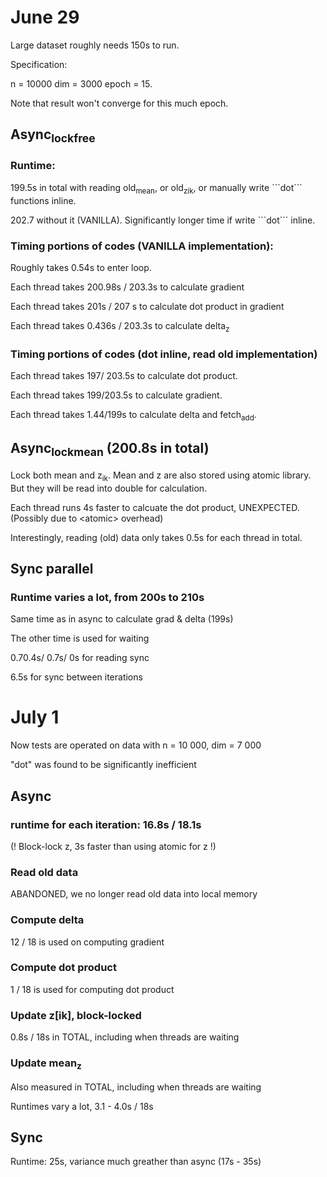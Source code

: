 * June 29
Large dataset roughly needs 150s to run. 

Specification:

n = 10000
dim = 3000
epoch = 15.

Note that result won't converge for this much epoch.

** Async_lock_free 
*** Runtime:
 199.5s in total with reading old_mean, or old_z_ik, or manually write ```dot``` functions inline.

 202.7 without it (VANILLA). Significantly longer time if write ```dot``` inline.

*** Timing portions of codes (VANILLA implementation):
 Roughly takes 0.54s to enter loop.

 Each thread takes 200.98s / 203.3s to calculate gradient

 Each thread takes 201s / 207 s to calculate dot product in gradient 

 Each thread takes 0.436s / 203.3s to calculate delta_z

*** Timing portions of codes (dot inline, read old implementation)

 Each thread takes 197/ 203.5s to calculate dot product.

 Each thread takes 199/203.5s to calculate gradient.

 Each thread takes 1.44/199s to calculate delta and fetch_add.


** Async_lock_mean (200.8s in total)
 Lock both mean and z_ik. Mean and z are also stored using atomic
 library. But they will be read into double for calculation.

 Each thread runs 4s faster to calcuate the dot product, UNEXPECTED. (Possibly due to <atomic> overhead)

 Interestingly, reading (old) data only takes 0.5s for each thread in
 total.

** Sync parallel
*** Runtime varies a lot, from 200s to 210s
 Same time as in async to calculate grad & delta (199s)

 The other time is used for waiting

 0.70.4s/ 0.7s/ 0s for reading sync

 6.5s for sync between iterations

* July 1
Now tests are operated on data with n = 10 000, dim = 7 000

"dot" was found to be significantly inefficient


** Async 

*** runtime for each iteration: 16.8s / 18.1s
(! Block-lock z, 3s faster than using atomic for z !)


*** Read old data
ABANDONED, we no longer read old data into local memory

*** Compute delta
12 / 18 is used on computing gradient

*** Compute dot product
1 / 18 is used for computing dot product

*** Update z[ik], block-locked
0.8s / 18s in TOTAL, including when threads are waiting

*** Update mean_z
Also measured in TOTAL, including when threads are waiting

Runtimes vary a lot, 3.1 - 4.0s / 18s


** Sync
Runtime: 25s, variance much greather than async (17s - 35s)

